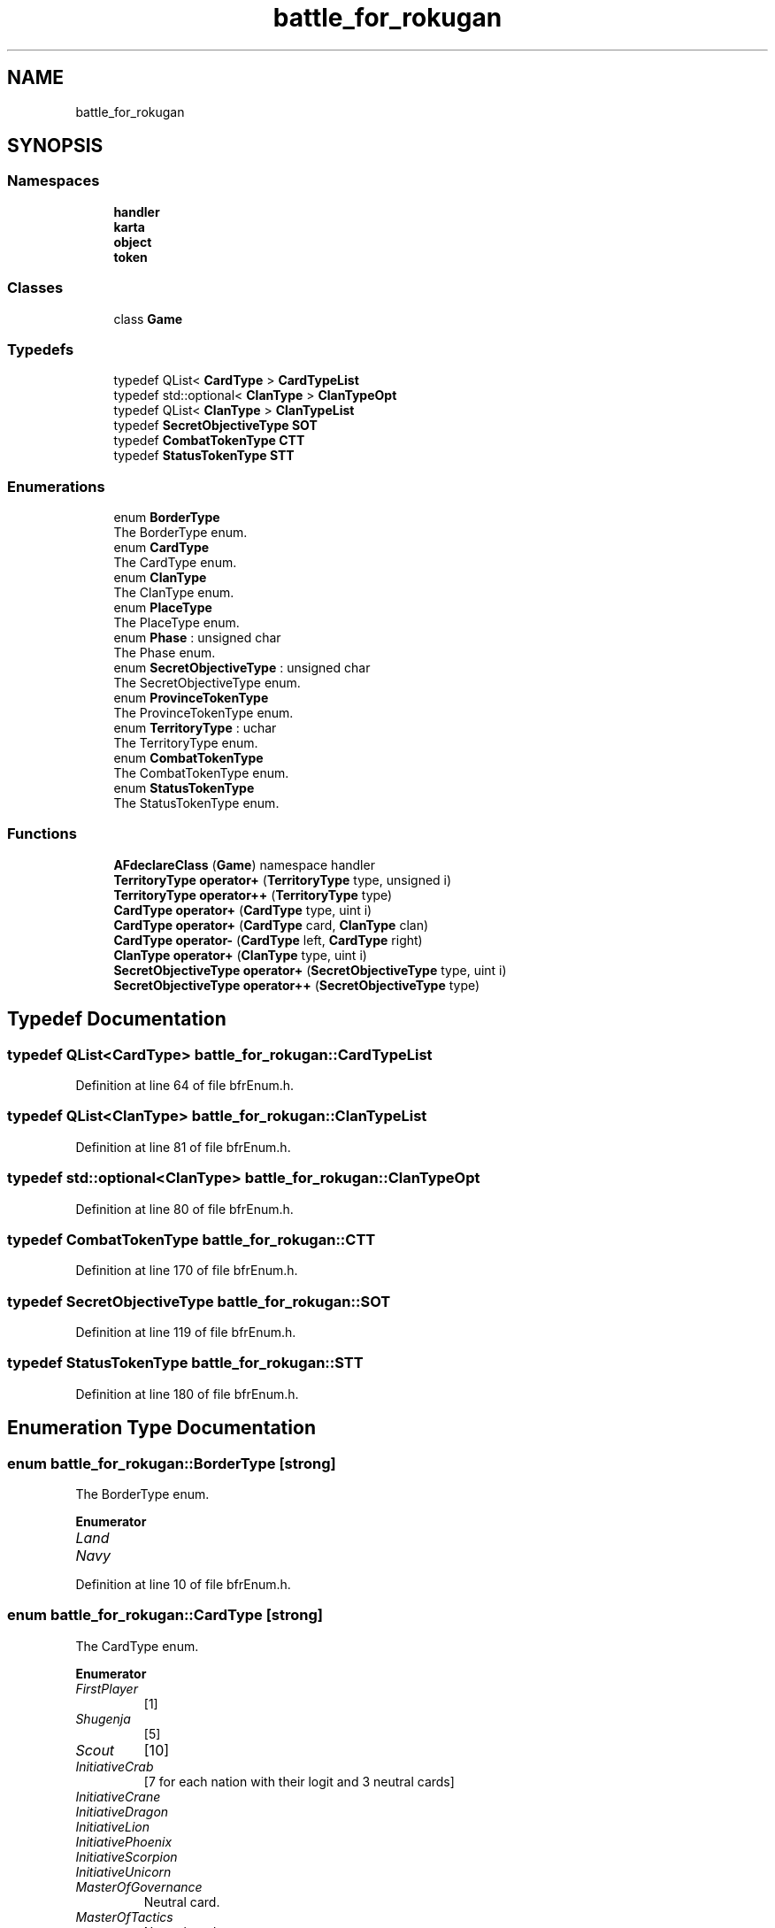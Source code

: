 .TH "battle_for_rokugan" 3 "Thu Mar 25 2021" "Battle for rokugan" \" -*- nroff -*-
.ad l
.nh
.SH NAME
battle_for_rokugan
.SH SYNOPSIS
.br
.PP
.SS "Namespaces"

.in +1c
.ti -1c
.RI " \fBhandler\fP"
.br
.ti -1c
.RI " \fBkarta\fP"
.br
.ti -1c
.RI " \fBobject\fP"
.br
.ti -1c
.RI " \fBtoken\fP"
.br
.in -1c
.SS "Classes"

.in +1c
.ti -1c
.RI "class \fBGame\fP"
.br
.in -1c
.SS "Typedefs"

.in +1c
.ti -1c
.RI "typedef QList< \fBCardType\fP > \fBCardTypeList\fP"
.br
.ti -1c
.RI "typedef std::optional< \fBClanType\fP > \fBClanTypeOpt\fP"
.br
.ti -1c
.RI "typedef QList< \fBClanType\fP > \fBClanTypeList\fP"
.br
.ti -1c
.RI "typedef \fBSecretObjectiveType\fP \fBSOT\fP"
.br
.ti -1c
.RI "typedef \fBCombatTokenType\fP \fBCTT\fP"
.br
.ti -1c
.RI "typedef \fBStatusTokenType\fP \fBSTT\fP"
.br
.in -1c
.SS "Enumerations"

.in +1c
.ti -1c
.RI "enum \fBBorderType\fP "
.br
.RI "The BorderType enum\&. "
.ti -1c
.RI "enum \fBCardType\fP "
.br
.RI "The CardType enum\&. "
.ti -1c
.RI "enum \fBClanType\fP "
.br
.RI "The ClanType enum\&. "
.ti -1c
.RI "enum \fBPlaceType\fP "
.br
.RI "The PlaceType enum\&. "
.ti -1c
.RI "enum \fBPhase\fP : unsigned char "
.br
.RI "The Phase enum\&. "
.ti -1c
.RI "enum \fBSecretObjectiveType\fP : unsigned char "
.br
.RI "The SecretObjectiveType enum\&. "
.ti -1c
.RI "enum \fBProvinceTokenType\fP "
.br
.RI "The ProvinceTokenType enum\&. "
.ti -1c
.RI "enum \fBTerritoryType\fP : uchar "
.br
.RI "The TerritoryType enum\&. "
.ti -1c
.RI "enum \fBCombatTokenType\fP "
.br
.RI "The CombatTokenType enum\&. "
.ti -1c
.RI "enum \fBStatusTokenType\fP "
.br
.RI "The StatusTokenType enum\&. "
.in -1c
.SS "Functions"

.in +1c
.ti -1c
.RI "\fBAFdeclareClass\fP (\fBGame\fP) namespace handler"
.br
.ti -1c
.RI "\fBTerritoryType\fP \fBoperator+\fP (\fBTerritoryType\fP type, unsigned i)"
.br
.ti -1c
.RI "\fBTerritoryType\fP \fBoperator++\fP (\fBTerritoryType\fP type)"
.br
.ti -1c
.RI "\fBCardType\fP \fBoperator+\fP (\fBCardType\fP type, uint i)"
.br
.ti -1c
.RI "\fBCardType\fP \fBoperator+\fP (\fBCardType\fP card, \fBClanType\fP clan)"
.br
.ti -1c
.RI "\fBCardType\fP \fBoperator\-\fP (\fBCardType\fP left, \fBCardType\fP right)"
.br
.ti -1c
.RI "\fBClanType\fP \fBoperator+\fP (\fBClanType\fP type, uint i)"
.br
.ti -1c
.RI "\fBSecretObjectiveType\fP \fBoperator+\fP (\fBSecretObjectiveType\fP type, uint i)"
.br
.ti -1c
.RI "\fBSecretObjectiveType\fP \fBoperator++\fP (\fBSecretObjectiveType\fP type)"
.br
.in -1c
.SH "Typedef Documentation"
.PP 
.SS "typedef QList<\fBCardType\fP> \fBbattle_for_rokugan::CardTypeList\fP"

.PP
Definition at line 64 of file bfrEnum\&.h\&.
.SS "typedef QList<\fBClanType\fP> \fBbattle_for_rokugan::ClanTypeList\fP"

.PP
Definition at line 81 of file bfrEnum\&.h\&.
.SS "typedef std::optional<\fBClanType\fP> \fBbattle_for_rokugan::ClanTypeOpt\fP"

.PP
Definition at line 80 of file bfrEnum\&.h\&.
.SS "typedef \fBCombatTokenType\fP \fBbattle_for_rokugan::CTT\fP"

.PP
Definition at line 170 of file bfrEnum\&.h\&.
.SS "typedef \fBSecretObjectiveType\fP \fBbattle_for_rokugan::SOT\fP"

.PP
Definition at line 119 of file bfrEnum\&.h\&.
.SS "typedef \fBStatusTokenType\fP \fBbattle_for_rokugan::STT\fP"

.PP
Definition at line 180 of file bfrEnum\&.h\&.
.SH "Enumeration Type Documentation"
.PP 
.SS "enum \fBbattle_for_rokugan::BorderType\fP\fC [strong]\fP"

.PP
The BorderType enum\&. 
.PP
\fBEnumerator\fP
.in +1c
.TP
\fB\fILand \fP\fP
.TP
\fB\fINavy \fP\fP
.PP
Definition at line 10 of file bfrEnum\&.h\&.
.SS "enum \fBbattle_for_rokugan::CardType\fP\fC [strong]\fP"

.PP
The CardType enum\&. 
.PP
\fBEnumerator\fP
.in +1c
.TP
\fB\fIFirstPlayer \fP\fP
[1] 
.TP
\fB\fIShugenja \fP\fP
[5] 
.TP
\fB\fIScout \fP\fP
[10] 
.TP
\fB\fIInitiativeCrab \fP\fP
[7 for each nation with their logit and 3 neutral cards] 
.TP
\fB\fIInitiativeCrane \fP\fP
.TP
\fB\fIInitiativeDragon \fP\fP
.TP
\fB\fIInitiativeLion \fP\fP
.TP
\fB\fIInitiativePhoenix \fP\fP
.TP
\fB\fIInitiativeScorpion \fP\fP
.TP
\fB\fIInitiativeUnicorn \fP\fP
.TP
\fB\fIMasterOfGovernance \fP\fP
Neutral card\&. 
.TP
\fB\fIMasterOfTactics \fP\fP
Neutral card\&. 
.TP
\fB\fIRiseOfAnEmpire \fP\fP
Neutral card\&. 
.TP
\fB\fITerritoryCrab_FeatsOfEngineering \fP\fP
territory cards 
.TP
\fB\fITerritoryCrab_Promotion \fP\fP
.TP
\fB\fITerritoryCrane_CodeOfHonor \fP\fP
.TP
\fB\fITerritoryCrane_DiplomaticMission \fP\fP
.TP
\fB\fITerritoryDragon_StrengthOfPurpose \fP\fP
.TP
\fB\fITerritoryDragon_SacredGround \fP\fP
.TP
\fB\fITerritoryLion_Bushido \fP\fP
.TP
\fB\fITerritoryLion_HonorableFight \fP\fP
.TP
\fB\fITerritoryPhoenix_AidOfTheKami \fP\fP
.TP
\fB\fITerritoryPhoenix_BlessTheLands \fP\fP
.TP
\fB\fITerritoryScorpion_SpyNetwork \fP\fP
.TP
\fB\fITerritoryScorpion_FomentRebellion \fP\fP
.TP
\fB\fITerritoryUnicorn_Reinforcement \fP\fP
.TP
\fB\fITerritoryUnicorn_CulturalExchange \fP\fP
.TP
\fB\fITerritoryIslands_PirateRaids \fP\fP
.TP
\fB\fITerritoryIslands_PortOfProsperity \fP\fP
.TP
\fB\fITerritoryMountains_BountifulHarvest \fP\fP
.TP
\fB\fITerritoryMountains_AshigaruLevies \fP\fP
.TP
\fB\fITerritoryShadowlandsNorth_DarkFavors \fP\fP
.TP
\fB\fITerritoryShadowlandsNorth_PurgeTheWeak \fP\fP
.TP
\fB\fITerritoryShadowlandsSouth_AnimateTheDead \fP\fP
.TP
\fB\fITerritoryShadowlandsSouth_InspireFear \fP\fP
.TP
\fB\fIFirstInitiative \fP\fP
.TP
\fB\fILastInitiative \fP\fP
.TP
\fB\fIFirstTerritory \fP\fP
.TP
\fB\fILastTerritory \fP\fP
.PP
Definition at line 18 of file bfrEnum\&.h\&.
.SS "enum \fBbattle_for_rokugan::ClanType\fP\fC [strong]\fP"

.PP
The ClanType enum\&. 
.PP
\fBEnumerator\fP
.in +1c
.TP
\fB\fICrab \fP\fP
.TP
\fB\fICrane \fP\fP
.TP
\fB\fIDragon \fP\fP
.TP
\fB\fILion \fP\fP
.TP
\fB\fIPhoenix \fP\fP
.TP
\fB\fIScorpion \fP\fP
.TP
\fB\fIUnicorn \fP\fP
.TP
\fB\fINone \fP\fP
.TP
\fB\fIFirst \fP\fP
.PP
Definition at line 69 of file bfrEnum\&.h\&.
.SS "enum \fBbattle_for_rokugan::CombatTokenType\fP\fC [strong]\fP"

.PP
The CombatTokenType enum\&. 
.PP
\fBEnumerator\fP
.in +1c
.TP
\fB\fIArmy \fP\fP
1[6], 2[4], 3[3], 4[2], 5[1] 
.TP
\fB\fINavy \fP\fP
1[2], 2[1] 
.TP
\fB\fIShinobi \fP\fP
1[1], 2[2] 
.TP
\fB\fIDiplomacy \fP\fP
1[1] 
.TP
\fB\fIRaid \fP\fP
1[1] 
.TP
\fB\fIBlessing \fP\fP
2[2] 
.TP
\fB\fIEmpty \fP\fP
[ 1] 
.TP
\fB\fINone \fP\fP
.PP
Definition at line 159 of file bfrEnum\&.h\&.
.SS "enum \fBbattle_for_rokugan::Phase\fP : unsigned char\fC [strong]\fP"

.PP
The Phase enum\&. 
.PP
\fBEnumerator\fP
.in +1c
.TP
\fB\fIPregame \fP\fP
.TP
\fB\fIGame \fP\fP
.TP
\fB\fIPostgame \fP\fP
.PP
Definition at line 93 of file bfrEnum\&.h\&.
.SS "enum \fBbattle_for_rokugan::PlaceType\fP\fC [strong]\fP"

.PP
The PlaceType enum\&. 
.PP
Definition at line 86 of file bfrEnum\&.h\&.
.SS "enum \fBbattle_for_rokugan::ProvinceTokenType\fP\fC [strong]\fP"

.PP
The ProvinceTokenType enum\&. 
.PP
\fBEnumerator\fP
.in +1c
.TP
\fB\fIShrine \fP\fP
[ 1] 
.TP
\fB\fIHarbor \fP\fP
[ 1] 
.TP
\fB\fIGlory \fP\fP
[ 1] 
.TP
\fB\fIPeace \fP\fP
[15] 
.TP
\fB\fIScorchedEarth \fP\fP
[15] 
.TP
\fB\fIProtectionBonus \fP\fP
.TP
\fB\fIProtectionBonus2 \fP\fP
.TP
\fB\fIHonorBonusFull \fP\fP
.PP
Definition at line 124 of file bfrEnum\&.h\&.
.SS "enum \fBbattle_for_rokugan::SecretObjectiveType\fP : unsigned char\fC [strong]\fP"

.PP
The SecretObjectiveType enum\&. 
.PP
\fBEnumerator\fP
.in +1c
.TP
\fB\fICourtOfTheFiveWinds \fP\fP
.TP
\fB\fIGreatLibrary \fP\fP
.TP
\fB\fIDenOfSecrets \fP\fP
.TP
\fB\fIRiceBowlOfTheEmpire \fP\fP
.TP
\fB\fIGreatWallOfTheNorth \fP\fP
.TP
\fB\fIWayOfTheSail \fP\fP
.TP
\fB\fIEmeraldEmpire \fP\fP
.TP
\fB\fIWayOfHumility \fP\fP
.TP
\fB\fIWebOfInfluence \fP\fP
.TP
\fB\fIPlainsOfBattle \fP\fP
.TP
\fB\fITheLastLineOfDefense \fP\fP
.TP
\fB\fIReclaimingLostLands \fP\fP
.TP
\fB\fIFirst \fP\fP
.TP
\fB\fILast \fP\fP
.PP
Definition at line 102 of file bfrEnum\&.h\&.
.SS "enum \fBbattle_for_rokugan::StatusTokenType\fP\fC [strong]\fP"

.PP
The StatusTokenType enum\&. 
.PP
\fBEnumerator\fP
.in +1c
.TP
\fB\fIReserve \fP\fP
.TP
\fB\fIAssets \fP\fP
.TP
\fB\fIDischarge \fP\fP
.PP
Definition at line 175 of file bfrEnum\&.h\&.
.SS "enum \fBbattle_for_rokugan::TerritoryType\fP : uchar\fC [strong]\fP"

.PP
The TerritoryType enum\&. 
.PP
\fBEnumerator\fP
.in +1c
.TP
\fB\fICrab \fP\fP
.TP
\fB\fICrane \fP\fP
.TP
\fB\fIDragon \fP\fP
.TP
\fB\fILion \fP\fP
.TP
\fB\fIPhoenix \fP\fP
.TP
\fB\fIScorpion \fP\fP
.TP
\fB\fIUnicorn \fP\fP
.TP
\fB\fIIslands \fP\fP
.TP
\fB\fIMountains \fP\fP
.TP
\fB\fIShadowlandsNorth \fP\fP
.TP
\fB\fIShadowlandsSouth \fP\fP
.TP
\fB\fINone \fP\fP
.TP
\fB\fIFirst \fP\fP
.TP
\fB\fILast \fP\fP
.PP
Definition at line 138 of file bfrEnum\&.h\&.
.SH "Function Documentation"
.PP 
.SS "battle_for_rokugan::AFdeclareClass (\fBGame\fP)"

.PP
Definition at line 22 of file bfrLib_pre\&.h\&.
.SS "\fBCardType\fP battle_for_rokugan::operator+ (\fBCardType\fP card, \fBClanType\fP clan)"

.PP
Definition at line 458 of file card\&.cpp\&.
.SS "\fBCardType\fP battle_for_rokugan::operator+ (\fBCardType\fP type, uint i)"

.PP
Definition at line 447 of file card\&.cpp\&.
.SS "\fBClanType\fP battle_for_rokugan::operator+ (\fBClanType\fP type, uint i)"

.PP
Definition at line 67 of file clan\&.cpp\&.
.SS "\fBSOT\fP battle_for_rokugan::operator+ (\fBSecretObjectiveType\fP type, uint i)"

.PP
Definition at line 201 of file secretObjective\&.cpp\&.
.SS "\fBTerritoryType\fP battle_for_rokugan::operator+ (\fBTerritoryType\fP type, unsigned i)"

.PP
Definition at line 108 of file territory\&.cpp\&.
.SS "\fBSOT\fP battle_for_rokugan::operator++ (\fBSecretObjectiveType\fP type)"

.PP
Definition at line 206 of file secretObjective\&.cpp\&.
.SS "\fBTerritoryType\fP battle_for_rokugan::operator++ (\fBTerritoryType\fP type)"

.PP
Definition at line 113 of file territory\&.cpp\&.
.SS "\fBCardType\fP battle_for_rokugan::operator\- (\fBCardType\fP left, \fBCardType\fP right)"

.PP
Definition at line 452 of file card\&.cpp\&.
.SH "Author"
.PP 
Generated automatically by Doxygen for Battle for rokugan from the source code\&.
